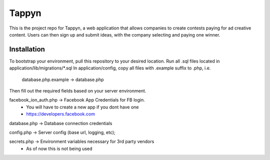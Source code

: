 ##############
 Tappyn
##############

This is the project repo for Tappyn, a web application that allows companies to
create contests paying for ad creative content. Users can then sign up and
submit ideas, with the company selecting and paying one winner.


**************
Installation
**************
To bootstrap your environment, pull this repository to your desired location.
Run all .sql files located in application/lib/migrations/*.sql
In application/config, copy all files with .example suffix to .php, i.e.
    database.php.example -> database.php
Then fill out the required fields based on your server environment.

facebook_ion_auth.php   -> Facebook App Credentials for FB login.
                        * You will have to create a new app if you dont have one
                        * https://developers.facebook.com

database.php            -> Database connection credentials

config.php              -> Server config (base url, logging, etc);

secrets.php             -> Environment variables necessary for 3rd party vendors
                        * As of now this is not being used

